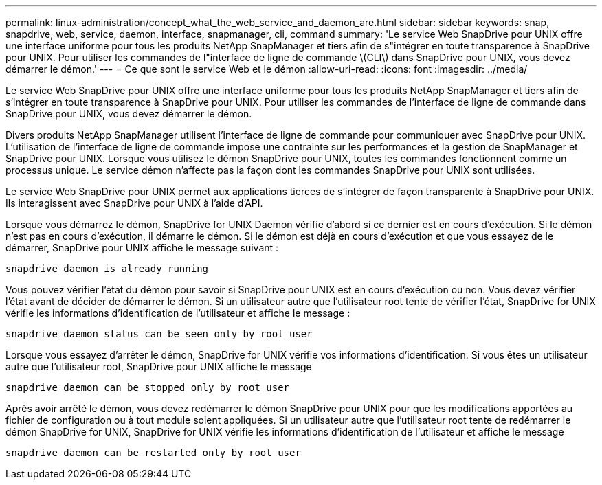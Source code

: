 ---
permalink: linux-administration/concept_what_the_web_service_and_daemon_are.html 
sidebar: sidebar 
keywords: snap, snapdrive, web, service, daemon, interface, snapmanager, cli, command 
summary: 'Le service Web SnapDrive pour UNIX offre une interface uniforme pour tous les produits NetApp SnapManager et tiers afin de s"intégrer en toute transparence à SnapDrive pour UNIX. Pour utiliser les commandes de l"interface de ligne de commande \(CLI\) dans SnapDrive pour UNIX, vous devez démarrer le démon.' 
---
= Ce que sont le service Web et le démon
:allow-uri-read: 
:icons: font
:imagesdir: ../media/


[role="lead"]
Le service Web SnapDrive pour UNIX offre une interface uniforme pour tous les produits NetApp SnapManager et tiers afin de s'intégrer en toute transparence à SnapDrive pour UNIX. Pour utiliser les commandes de l'interface de ligne de commande dans SnapDrive pour UNIX, vous devez démarrer le démon.

Divers produits NetApp SnapManager utilisent l'interface de ligne de commande pour communiquer avec SnapDrive pour UNIX. L'utilisation de l'interface de ligne de commande impose une contrainte sur les performances et la gestion de SnapManager et SnapDrive pour UNIX. Lorsque vous utilisez le démon SnapDrive pour UNIX, toutes les commandes fonctionnent comme un processus unique. Le service démon n'affecte pas la façon dont les commandes SnapDrive pour UNIX sont utilisées.

Le service Web SnapDrive pour UNIX permet aux applications tierces de s'intégrer de façon transparente à SnapDrive pour UNIX. Ils interagissent avec SnapDrive pour UNIX à l'aide d'API.

Lorsque vous démarrez le démon, SnapDrive for UNIX Daemon vérifie d'abord si ce dernier est en cours d'exécution. Si le démon n'est pas en cours d'exécution, il démarre le démon. Si le démon est déjà en cours d'exécution et que vous essayez de le démarrer, SnapDrive pour UNIX affiche le message suivant :

`snapdrive daemon is already running`

Vous pouvez vérifier l'état du démon pour savoir si SnapDrive pour UNIX est en cours d'exécution ou non. Vous devez vérifier l'état avant de décider de démarrer le démon. Si un utilisateur autre que l'utilisateur root tente de vérifier l'état, SnapDrive for UNIX vérifie les informations d'identification de l'utilisateur et affiche le message :

`snapdrive daemon status can be seen only by root user`

Lorsque vous essayez d'arrêter le démon, SnapDrive for UNIX vérifie vos informations d'identification. Si vous êtes un utilisateur autre que l'utilisateur root, SnapDrive pour UNIX affiche le message

`snapdrive daemon can be stopped only by root user`

Après avoir arrêté le démon, vous devez redémarrer le démon SnapDrive pour UNIX pour que les modifications apportées au fichier de configuration ou à tout module soient appliquées. Si un utilisateur autre que l'utilisateur root tente de redémarrer le démon SnapDrive for UNIX, SnapDrive for UNIX vérifie les informations d'identification de l'utilisateur et affiche le message

`snapdrive daemon can be restarted only by root user`
